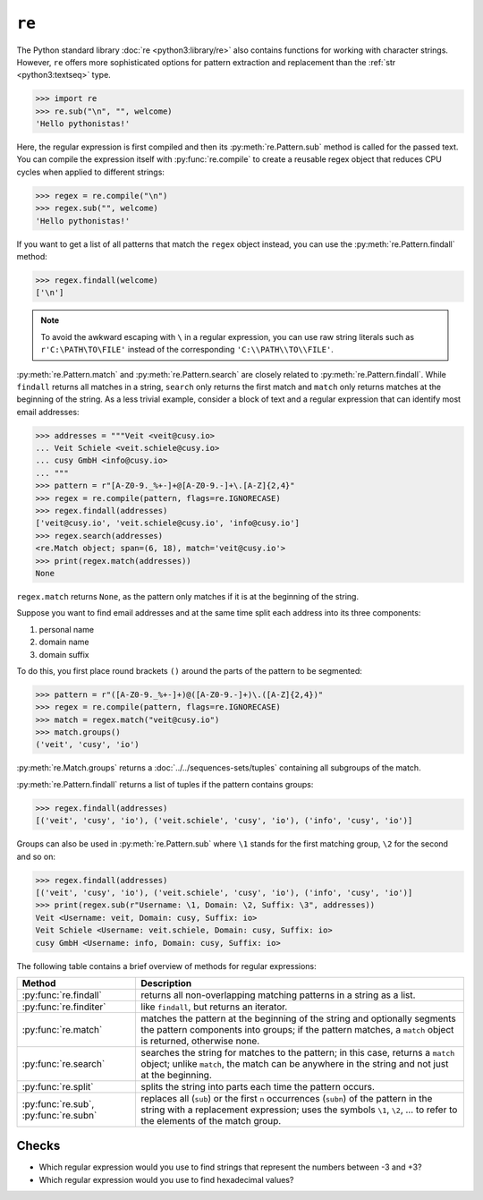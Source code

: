 ``re``
======

The Python standard library :doc:`re <python3:library/re>` also contains
functions for working with character strings. However, ``re`` offers more
sophisticated options for pattern extraction and replacement than the
:ref:`str <python3:textseq>` type.

.. code-block:: pycon

   >>> import re
   >>> re.sub("\n", "", welcome)
   'Hello pythonistas!'

Here, the regular expression is first compiled and then its
:py:meth:`re.Pattern.sub` method is called for the passed text. You can compile
the expression itself with :py:func:`re.compile` to create a reusable regex
object that reduces CPU cycles when applied to different strings:

.. code-block:: pycon

   >>> regex = re.compile("\n")
   >>> regex.sub("", welcome)
   'Hello pythonistas!'

If you want to get a list of all patterns that match the ``regex`` object
instead, you can use the :py:meth:`re.Pattern.findall` method:

.. code-block:: pycon

   >>> regex.findall(welcome)
   ['\n']

.. note::
   To avoid the awkward escaping with ``\`` in a regular expression, you can use
   raw string literals such as ``r'C:\PATH\TO\FILE'`` instead of the
   corresponding ``'C:\\PATH\\TO\\FILE'``.

:py:meth:`re.Pattern.match` and :py:meth:`re.Pattern.search` are closely related
to :py:meth:`re.Pattern.findall`. While ``findall`` returns all matches in a
string, ``search`` only returns the first match and ``match`` only returns
matches at the beginning of the string. As a less trivial example, consider a
block of text and a regular expression that can identify most email addresses:

.. code-block:: pycon

   >>> addresses = """Veit <veit@cusy.io>
   ... Veit Schiele <veit.schiele@cusy.io>
   ... cusy GmbH <info@cusy.io>
   ... """
   >>> pattern = r"[A-Z0-9._%+-]+@[A-Z0-9.-]+\.[A-Z]{2,4}"
   >>> regex = re.compile(pattern, flags=re.IGNORECASE)
   >>> regex.findall(addresses)
   ['veit@cusy.io', 'veit.schiele@cusy.io', 'info@cusy.io']
   >>> regex.search(addresses)
   <re.Match object; span=(6, 18), match='veit@cusy.io'>
   >>> print(regex.match(addresses))
   None

``regex.match`` returns ``None``, as the pattern only matches if it is at the
beginning of the string.

Suppose you want to find email addresses and at the same time split each address
into its three components:

#. personal name
#. domain name
#. domain suffix

To do this, you first place round brackets ``()`` around the parts of the
pattern to be segmented:

.. code-block:: pycon

   >>> pattern = r"([A-Z0-9._%+-]+)@([A-Z0-9.-]+)\.([A-Z]{2,4})"
   >>> regex = re.compile(pattern, flags=re.IGNORECASE)
   >>> match = regex.match("veit@cusy.io")
   >>> match.groups()
   ('veit', 'cusy', 'io')

:py:meth:`re.Match.groups` returns a :doc:`../../sequences-sets/tuples`
containing all subgroups of the match.

:py:meth:`re.Pattern.findall` returns a list of tuples if the pattern contains
groups:

.. code-block:: pycon

   >>> regex.findall(addresses)
   [('veit', 'cusy', 'io'), ('veit.schiele', 'cusy', 'io'), ('info', 'cusy', 'io')]

Groups can also be used in :py:meth:`re.Pattern.sub` where ``\1`` stands for the
first matching group, ``\2`` for the second and so on:

.. code-block:: pycon

   >>> regex.findall(addresses)
   [('veit', 'cusy', 'io'), ('veit.schiele', 'cusy', 'io'), ('info', 'cusy', 'io')]
   >>> print(regex.sub(r"Username: \1, Domain: \2, Suffix: \3", addresses))
   Veit <Username: veit, Domain: cusy, Suffix: io>
   Veit Schiele <Username: veit.schiele, Domain: cusy, Suffix: io>
   cusy GmbH <Username: info, Domain: cusy, Suffix: io>

The following table contains a brief overview of methods for regular
expressions:

+-----------------------+-------------------------------------------------------------------------------+
| Method                | Description                                                                   |
+=======================+===============================================================================+
| :py:func:`re.findall` | returns all non-overlapping matching patterns in a string as a list.          |
+-----------------------+-------------------------------------------------------------------------------+
| :py:func:`re.finditer`| like ``findall``, but returns an iterator.                                    |
+-----------------------+-------------------------------------------------------------------------------+
| :py:func:`re.match`   | matches the pattern at the beginning of the string and optionally segments    |
|                       | the pattern components into groups; if the pattern matches, a ``match``       |
|                       | object is returned, otherwise none.                                           |
+-----------------------+-------------------------------------------------------------------------------+
| :py:func:`re.search`  | searches the string for matches to the pattern; in this case, returns a       |
|                       | ``match`` object; unlike ``match``, the match can be anywhere in the string   |
|                       | and not just at the beginning.                                                |
+-----------------------+-------------------------------------------------------------------------------+
| :py:func:`re.split`   | splits the string into parts each time the pattern occurs.                    |
+-----------------------+-------------------------------------------------------------------------------+
| :py:func:`re.sub`,    | replaces all (``sub``) or the first ``n`` occurrences (``subn``) of the       |
| :py:func:`re.subn`    | pattern in the string with a replacement expression; uses the symbols ``\1``, |
|                       | ``\2``, … to refer to the elements of the match group.                        |
+-----------------------+-------------------------------------------------------------------------------+

.. seealso::
   * :doc:`regex`
   * :doc:`python3:howto/regex`
   * :doc:`python3:library/re`

Checks
------

* Which regular expression would you use to find strings that represent the
  numbers between -3 and +3?

* Which regular expression would you use to find hexadecimal values?
